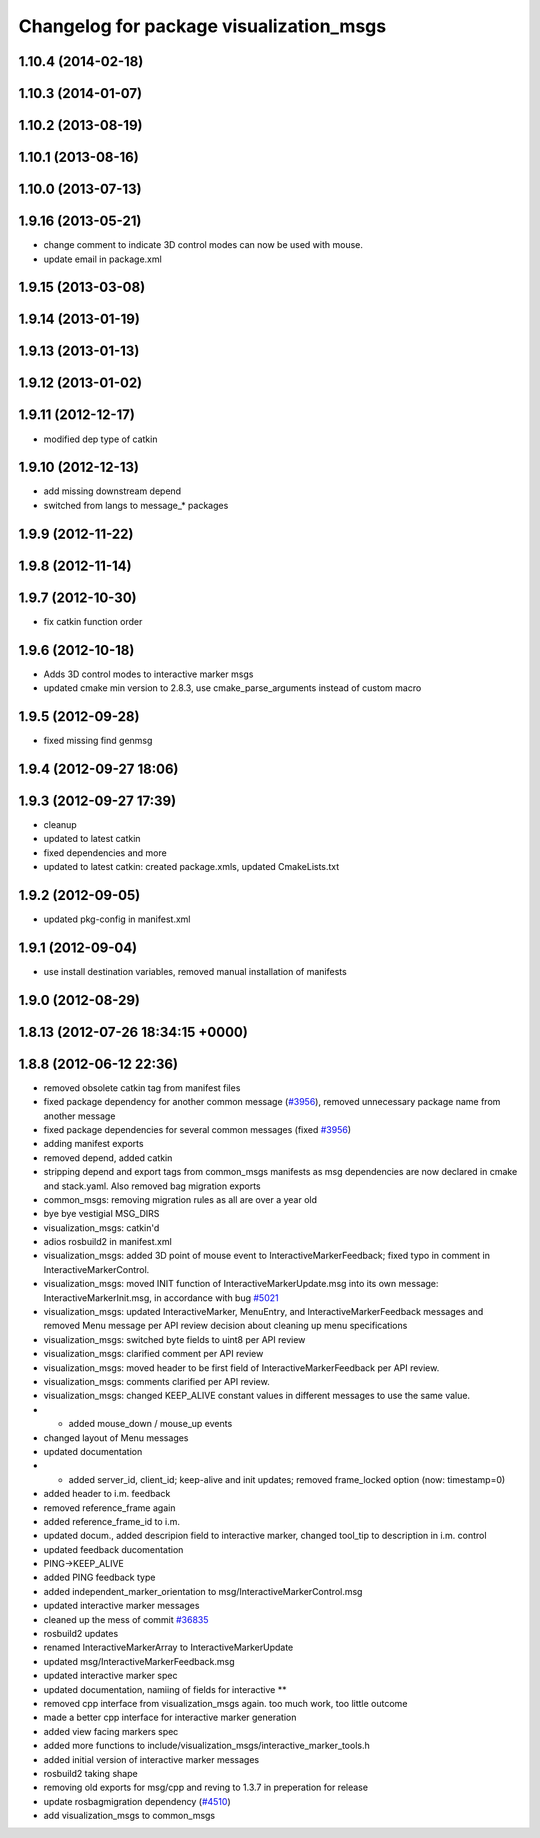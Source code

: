 ^^^^^^^^^^^^^^^^^^^^^^^^^^^^^^^^^^^^^^^^
Changelog for package visualization_msgs
^^^^^^^^^^^^^^^^^^^^^^^^^^^^^^^^^^^^^^^^

1.10.4 (2014-02-18)
-------------------

1.10.3 (2014-01-07)
-------------------

1.10.2 (2013-08-19)
-------------------

1.10.1 (2013-08-16)
-------------------

1.10.0 (2013-07-13)
-------------------

1.9.16 (2013-05-21)
-------------------
* change comment to indicate 3D control modes can now be used with mouse.
* update email in package.xml

1.9.15 (2013-03-08)
-------------------

1.9.14 (2013-01-19)
-------------------

1.9.13 (2013-01-13)
-------------------

1.9.12 (2013-01-02)
-------------------

1.9.11 (2012-12-17)
-------------------
* modified dep type of catkin

1.9.10 (2012-12-13)
-------------------
* add missing downstream depend
* switched from langs to message_* packages

1.9.9 (2012-11-22)
------------------

1.9.8 (2012-11-14)
------------------

1.9.7 (2012-10-30)
------------------
* fix catkin function order

1.9.6 (2012-10-18)
------------------
* Adds 3D control modes to interactive marker msgs
* updated cmake min version to 2.8.3, use cmake_parse_arguments instead of custom macro

1.9.5 (2012-09-28)
------------------
* fixed missing find genmsg

1.9.4 (2012-09-27 18:06)
------------------------

1.9.3 (2012-09-27 17:39)
------------------------
* cleanup
* updated to latest catkin
* fixed dependencies and more
* updated to latest catkin: created package.xmls, updated CmakeLists.txt

1.9.2 (2012-09-05)
------------------
* updated pkg-config in manifest.xml

1.9.1 (2012-09-04)
------------------
* use install destination variables, removed manual installation of manifests

1.9.0 (2012-08-29)
------------------

1.8.13 (2012-07-26 18:34:15 +0000)
----------------------------------

1.8.8 (2012-06-12 22:36)
------------------------
* removed obsolete catkin tag from manifest files
* fixed package dependency for another common message (`#3956 <https://github.com/ros/common_msgs/issues/3956>`_), removed unnecessary package name from another message
* fixed package dependencies for several common messages (fixed `#3956 <https://github.com/ros/common_msgs/issues/3956>`_)
* adding manifest exports
* removed depend, added catkin
* stripping depend and export tags from common_msgs manifests as msg dependencies are now declared in cmake and stack.yaml.  Also removed bag migration exports
* common_msgs: removing migration rules as all are over a year old
* bye bye vestigial MSG_DIRS
* visualization_msgs: catkin'd
* adios rosbuild2 in manifest.xml
* visualization_msgs: added 3D point of mouse event to InteractiveMarkerFeedback; fixed typo in comment in InteractiveMarkerControl.
* visualization_msgs: moved INIT function of InteractiveMarkerUpdate.msg into its own message: InteractiveMarkerInit.msg, in accordance with bug `#5021 <https://github.com/ros/common_msgs/issues/5021>`_
* visualization_msgs: updated InteractiveMarker, MenuEntry, and InteractiveMarkerFeedback messages and removed Menu message per API review decision about cleaning up menu specifications
* visualization_msgs: switched byte fields to uint8 per API review
* visualization_msgs: clarified comment per API review
* visualization_msgs: moved header to be first field of InteractiveMarkerFeedback per API review.
* visualization_msgs: comments clarified per API review.
* visualization_msgs: changed KEEP_ALIVE constant values in different messages to use the same value.
* - added mouse_down / mouse_up events
* changed layout of Menu messages
* updated documentation
* - added server_id, client_id; keep-alive and init updates; removed frame_locked option (now: timestamp=0)
* added header to i.m. feedback
* removed reference_frame again
* added reference_frame_id to i.m.
* updated docum., added descripion field to interactive marker, changed tool_tip to description in i.m. control
* updated feedback ducomentation
* PING->KEEP_ALIVE
* added PING feedback type
* added independent_marker_orientation to msg/InteractiveMarkerControl.msg
* updated interactive marker messages
* cleaned up the mess of commit `#36835 <https://github.com/ros/common_msgs/issues/36835>`_
* rosbuild2 updates
* renamed InteractiveMarkerArray to InteractiveMarkerUpdate
* updated msg/InteractiveMarkerFeedback.msg
* updated interactive marker spec
* updated documentation, namiing of fields for interactive **
* removed cpp interface from visualization_msgs again. too much work, too little outcome
* made a better cpp interface for interactive marker generation
* added view facing markers spec
* added more functions to include/visualization_msgs/interactive_marker_tools.h
* added initial version of interactive marker messages
* rosbuild2 taking shape
* removing old exports for msg/cpp and reving to 1.3.7 in preperation for release
* update rosbagmigration dependency (`#4510 <https://github.com/ros/common_msgs/issues/4510>`_)
* add visualization_msgs to common_msgs
